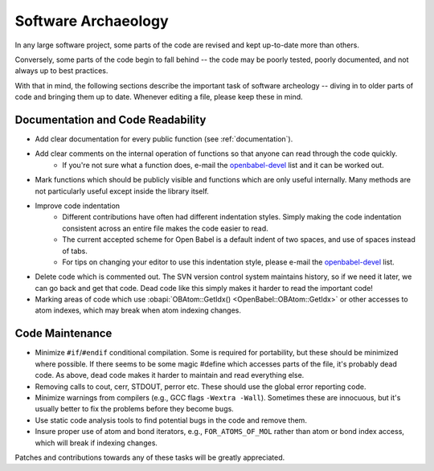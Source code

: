 .. _software-archaeology:

Software Archaeology
====================

In any large software project, some parts of the code are revised and kept up-to-date more than others.

Conversely, some parts of the code begin to fall behind -- the code may be poorly tested, poorly documented, and not always up to best practices.

With that in mind, the following sections describe the important task of software archeology -- diving in to older parts of code and bringing them up to date. Whenever editing a file, please keep these in mind.

Documentation and Code Readability
----------------------------------

* Add clear documentation for every public function (see :ref:`documentation`).
* Add clear comments on the internal operation of functions so that anyone can read through the code quickly.
   * If you're not sure what a function does, e-mail the openbabel-devel_ list and it can be worked out. 
* Mark functions which should be publicly visible and functions which are only useful internally. Many methods are not particularly useful except inside the library itself.
* Improve code indentation
   * Different contributions have often had different indentation styles. Simply making the code indentation consistent across an entire file makes the code easier to read.
   * The current accepted scheme for Open Babel is a default indent of two spaces, and use of spaces instead of tabs.
   * For tips on changing your editor to use this indentation style, please e-mail the openbabel-devel_ list. 
* Delete code which is commented out. The SVN version control system maintains history, so if we need it later, we can go back and get that code. Dead code like this simply makes it harder to read the important code!
* Marking areas of code which use :obapi:`OBAtom::GetIdx() <OpenBabel::OBAtom::GetIdx>` or other accesses to atom indexes, which may break when atom indexing changes. 

Code Maintenance
----------------

* Minimize ``#if``/``#endif`` conditional compilation. Some is required for portability, but these should be minimized where possible. If there seems to be some magic #define which accesses parts of the file, it's probably dead code. As above, dead code makes it harder to maintain and read everything else.
* Removing calls to cout, cerr, STDOUT, perror etc. These should use the global error reporting code.
* Minimize warnings from compilers (e.g., GCC flags ``-Wextra -Wall``). Sometimes these are innocuous, but it's usually better to fix the problems before they become bugs.
* Use static code analysis tools to find potential bugs in the code and remove them.
* Insure proper use of atom and bond iterators, e.g., ``FOR_ATOMS_OF_MOL`` rather than atom or bond index access, which will break if indexing changes. 

Patches and contributions towards any of these tasks will be greatly appreciated. 

.. _openbabel-devel: https://lists.sourceforge.net/lists/listinfo/openbabel-devel
